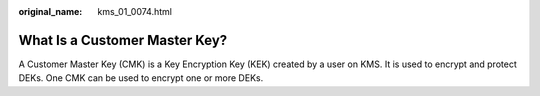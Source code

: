 :original_name: kms_01_0074.html

.. _kms_01_0074:

What Is a Customer Master Key?
==============================

A Customer Master Key (CMK) is a Key Encryption Key (KEK) created by a user on KMS. It is used to encrypt and protect DEKs. One CMK can be used to encrypt one or more DEKs.
